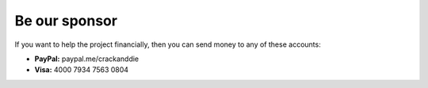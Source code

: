 Be our sponsor
=====================

If you want to help the project financially, then you can send money to any of these accounts:

- **PayPal:** paypal.me/crackanddie
- **Visa:** 4000 7934 7563 0804

